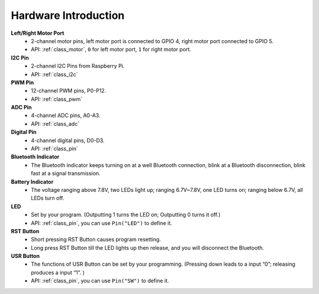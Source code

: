 Hardware Introduction
=========================

.. image:: img/picar_x_pic7.png

**Left/Right Motor Port**
    * 2-channel motor pins, left motor port is connected to GPIO 4, right motor port connected to GPIO 5.
    * API: :ref:`class_motor`, ``0`` for left motor port, ``1`` for right motor port.

**I2C Pin**
    * 2-channel I2C Pins from Raspberry Pi.
    * API: :ref:`class_i2c`

**PWM Pin**
    * 12-channel PWM pins, P0-P12.
    * API: :ref:`class_pwm`

**ADC Pin**
    * 4-channel ADC pins, A0-A3.
    * API: :ref:`class_adc`

**Digital Pin**
    * 4-channel digital pins, D0-D3.
    * API: :ref:`class_pin`

**Bluetooth Indicator**
    * The Bluetooth indicator keeps turning on at a well Bluetooth connection, blink at a Bluetooth disconnection, blink fast at a signal transmission.    

**Battery Indicator**
    * The voltage ranging above 7.8V, two LEDs light up; ranging 6.7V~7.8V, one LED turns on; ranging below 6.7V, all LEDs turn off.

**LED**
    * Set by your program. (Outputting 1 turns the LED on; Outputting 0 turns it off.)
    * API: :ref:`class_pin`, you can use ``Pin("LED")`` to define it.

**RST Button**
    * Short pressing RST Button causes program resetting.
    * Long press RST Button till the LED lights up then release, and you will disconnect the Bluetooth.

**USR Button**
    * The functions of USR Button can be set by your programming. (Pressing down leads to a input “0”; releasing produces a input “1”. ) 
    * API: :ref:`class_pin`, you can use ``Pin("SW")`` to define it.




